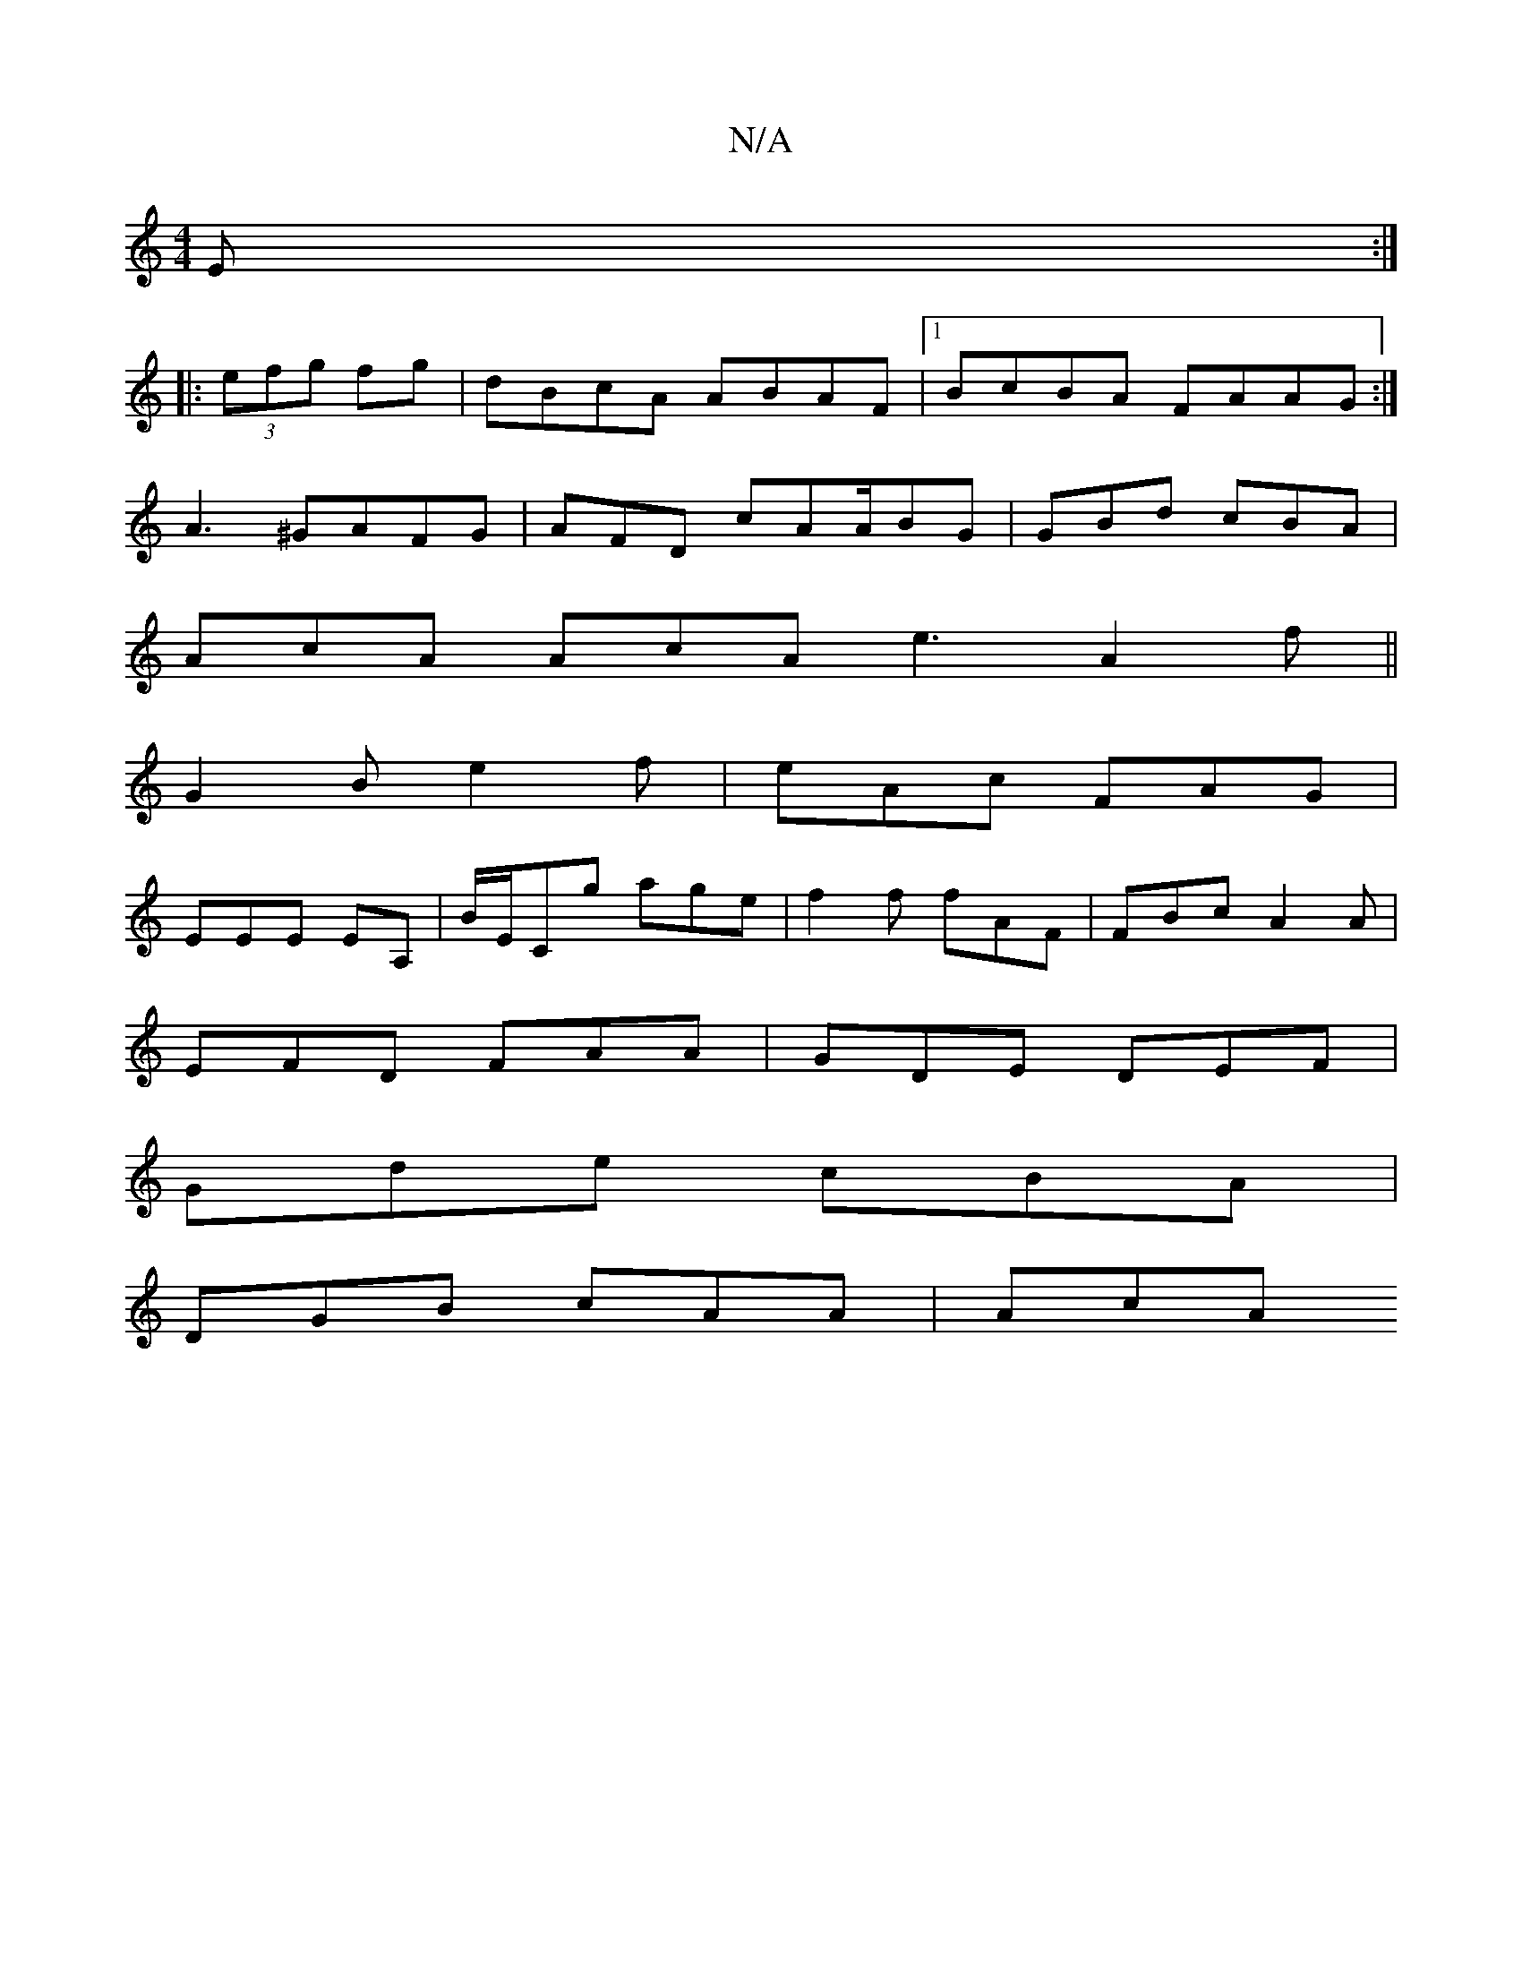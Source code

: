 X:1
T:N/A
M:4/4
R:N/A
K:Cmajor
3E:|
|:(3efg fg|dBcA ABAF|1 BcBA FAAG:|
A3 ^GAFG | AFD cAA/BG | GBd cBA |
AcA AcA e3 A2f ||
G2 B e2 f|eAc FAG |
EEE EA, | B/E/Cg age | f2 f fAF | FBc A2A |
EFD FAA | GDE DEF |
Gde cBA |
DGB cAA | AcA 